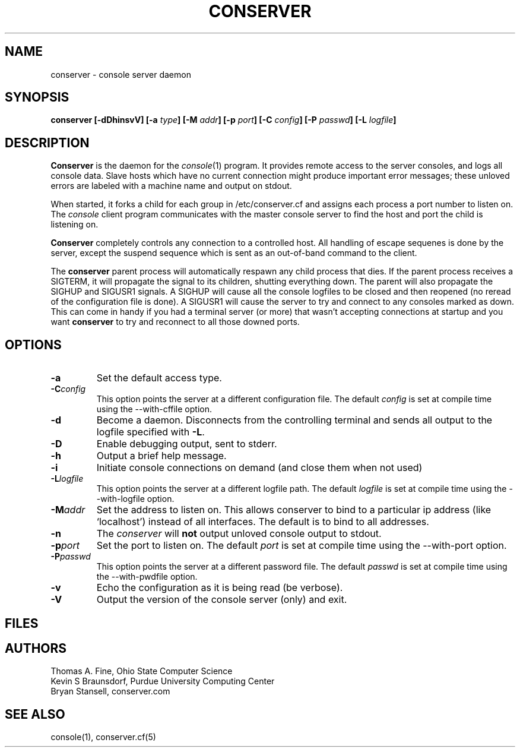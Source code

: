 .\" @(#)conserver.8 01/06/91 OSU CIS; Thomas A. Fine
.\" $Id: conserver.man,v 1.11 2001-07-05 05:09:50-07 bryan Exp $
.TH CONSERVER 8 "Local"
.SH NAME
conserver \- console server daemon
.SH SYNOPSIS
.B conserver [\-\fBdDhinsvV\fP] [\-\fBa\fP \fItype\fP] [\-\fBM\fP \fIaddr\fP]
.B [\-\fBp\fP \fIport\fP] [\-\fBC\fP \fIconfig\fP] [\-\fBP\fP \fIpasswd\fP]
.B [\-\fBL\fP \fIlogfile\fP]
.SH DESCRIPTION
.B Conserver
is the daemon for the
.IR console (1)
program.
It provides remote access to the server consoles,
and logs all console data.
Slave hosts which have no current connection might produce important
error messages; these unloved errors are labeled with a machine name
and output on stdout.
.PP
When started, it forks a child for each group in /etc/conserver.cf and
assigns each process a port number to listen on.  The \fIconsole\fP
client program communicates with the master console server to find
the host and port the child is listening on.
.PP
.B Conserver
completely controls any connection to a controlled host.
All handling of escape sequenes is done by the server,
except the suspend sequence which is
sent as an out-of-band command to the client.
.PP
The \fBconserver\fP parent process will automatically respawn any child
process that dies.  If the parent process receives a SIGTERM, it will
propagate the signal to its children, shutting everything down.  The
parent will also propagate the SIGHUP and SIGUSR1 signals.  A SIGHUP
will cause all the console logfiles to be closed and
then reopened (no reread of the configuration file is done).  A SIGUSR1
will cause the server to try and connect to any consoles marked as
down.  This can come in handy if you had a terminal server (or more)
that wasn't accepting connections at startup and you want
\fBconserver\fP to try and reconnect to all those downed ports.
.SH OPTIONS
.TP
.B \-a
Set the default access type.
.TP
.BI \-C config
This option points the server at a different configuration file.
The default \fIconfig\fP is set at compile time using the
--with-cffile option.
.TP
.B \-d
Become a daemon.  Disconnects from the controlling terminal and sends
all output to the logfile specified with \fB\-L\fP.
.TP
.B \-D
Enable debugging output, sent to stderr.
.TP
.B \-h
Output a brief help message.
.TP
.B \-i
Initiate console connections on demand (and close them when not used)
.TP
.BI \-L logfile
This option points the server at a different logfile path.  The default
\fIlogfile\fP is set at compile time using the --with-logfile option.
.TP
.BI \-M addr
Set the address to listen on.  This allows conserver to bind to a
particular ip address (like `localhost') instead of all interfaces.
The default is to bind to all addresses.
.TP
.B \-n
The \fIconserver\fP will \fBnot\fP output unloved console output to
stdout.
.TP
.BI \-p port
Set the port to listen on.  The default \fIport\fP is set at compile time
using the --with-port option.
.TP
.BI \-P passwd
This option points the server at a different password file.  The default
\fIpasswd\fP is set at compile time using the --with-pwdfile option.
.TP
.B \-v
Echo the configuration as it is being read (be verbose).
.TP
.B \-V
Output the version of the console server (only) and exit.
.SH FILES
.TS
l l.
/etc/conserver.cf	description of console terminal lines
/etc/conserver.passwd	users allowed to access consoles
\fIstdout\fP	unloved console errors
.TE
.SH AUTHORS
Thomas A. Fine, Ohio State Computer Science
.br
Kevin S Braunsdorf, Purdue University Computing Center
.br
Bryan Stansell, conserver.com
.SH "SEE ALSO"
console(1), conserver.cf(5)
